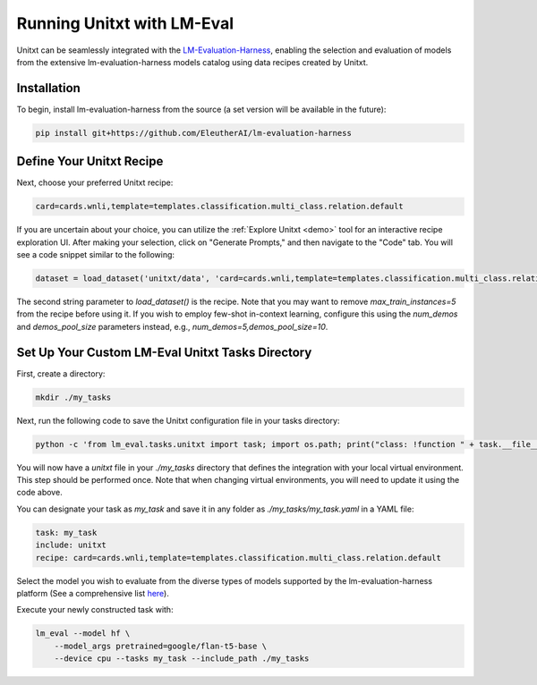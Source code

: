 .. _lm-eval:

===========================
Running Unitxt with LM-Eval
===========================

Unitxt can be seamlessly integrated with the `LM-Evaluation-Harness <https://github.com/EleutherAI/lm-evaluation-harness>`_, enabling the selection and evaluation of models from the extensive lm-evaluation-harness models catalog using data recipes created by Unitxt.

Installation
------------

To begin, install lm-evaluation-harness from the source (a set version will be available in the future):

.. code-block:: bash

    pip install git+https://github.com/EleutherAI/lm-evaluation-harness

Define Your Unitxt Recipe
-------------------------

Next, choose your preferred Unitxt recipe:

.. code-block:: python

    card=cards.wnli,template=templates.classification.multi_class.relation.default

If you are uncertain about your choice, you can utilize the :ref:`Explore Unitxt <demo>` tool for an interactive recipe exploration UI. After making your selection, click on "Generate Prompts," and then navigate to the "Code" tab. You will see a code snippet similar to the following:

.. code-block:: python

    dataset = load_dataset('unitxt/data', 'card=cards.wnli,template=templates.classification.multi_class.relation.default,max_train_instances=5', split='train')

The second string parameter to `load_dataset()` is the recipe. Note that you may want to remove `max_train_instances=5` from the recipe before using it. If you wish to employ few-shot in-context learning, configure this using the `num_demos` and `demos_pool_size` parameters instead, e.g., `num_demos=5,demos_pool_size=10`.

Set Up Your Custom LM-Eval Unitxt Tasks Directory
-------------------------------------------------

First, create a directory:

.. code-block:: bash

    mkdir ./my_tasks

Next, run the following code to save the Unitxt configuration file in your tasks directory:

.. code-block:: bash

    python -c 'from lm_eval.tasks.unitxt import task; import os.path; print("class: !function " + task.__file__.replace("task.py", "task.Unitxt"))' > ./my_tasks/unitxt

You will now have a `unitxt` file in your `./my_tasks` directory that defines the integration with your local virtual environment. This step should be performed once. Note that when changing virtual environments, you will need to update it using the code above.

You can designate your task as `my_task` and save it in any folder as `./my_tasks/my_task.yaml` in a YAML file:

.. code-block:: yaml

    task: my_task
    include: unitxt
    recipe: card=cards.wnli,template=templates.classification.multi_class.relation.default

Select the model you wish to evaluate from the diverse types of models supported by the lm-evaluation-harness platform (See a comprehensive list `here <https://github.com/EleutherAI/lm-evaluation-harness?tab=readme-ov-file#model-apis-and-inference-servers>`_).

Execute your newly constructed task with:

.. code-block:: bash

    lm_eval --model hf \
        --model_args pretrained=google/flan-t5-base \
        --device cpu --tasks my_task --include_path ./my_tasks
